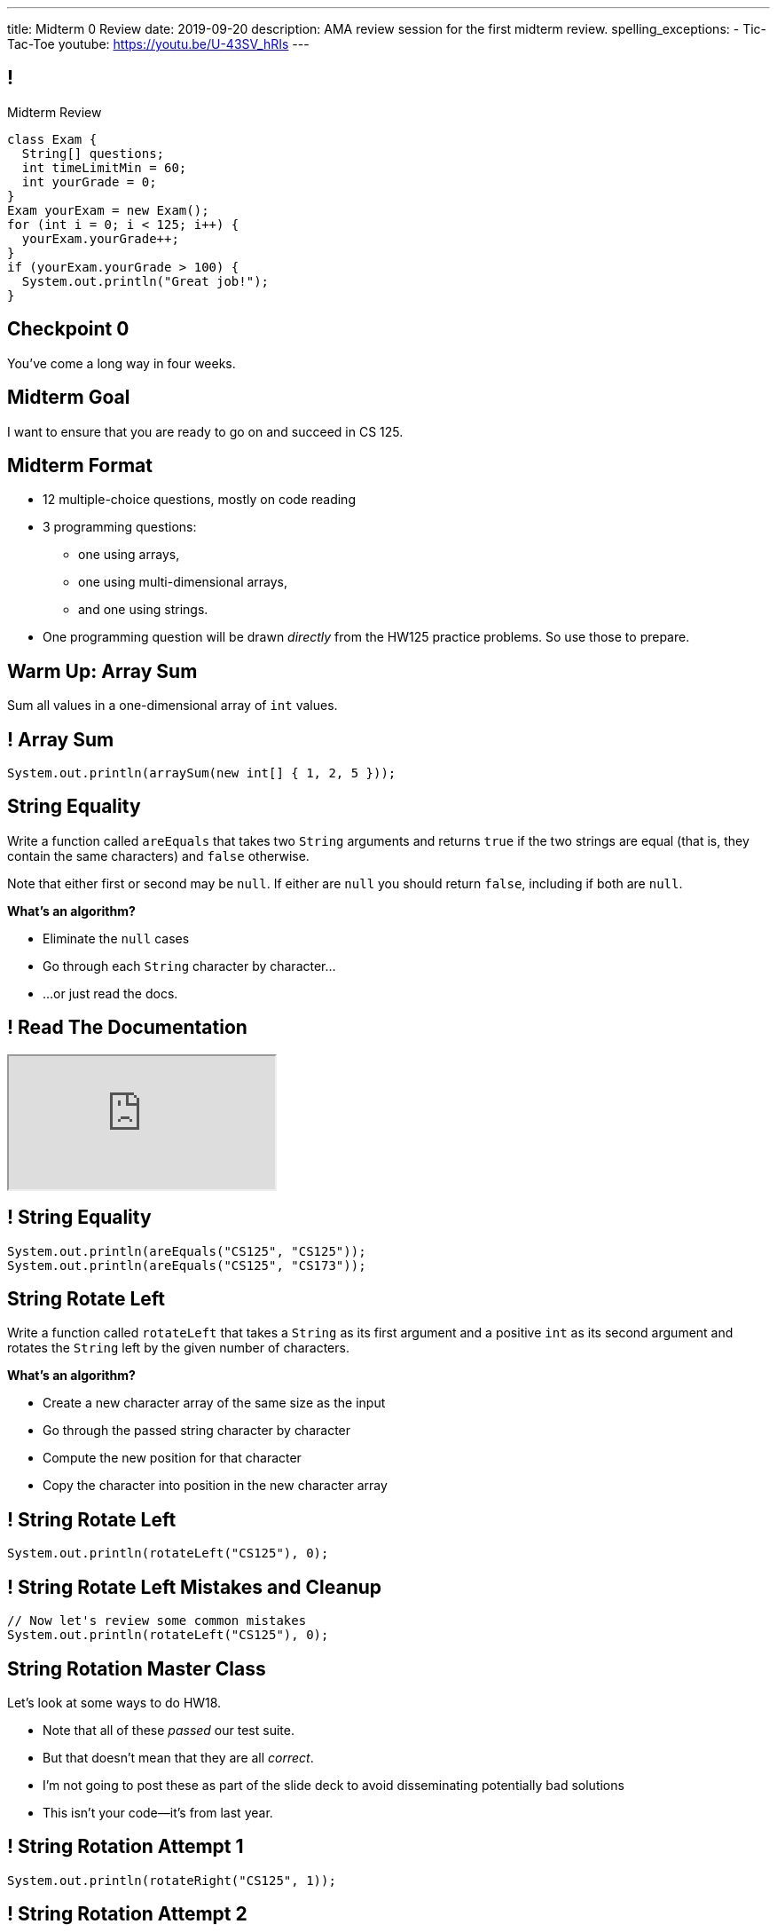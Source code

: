 ---
title: Midterm 0 Review
date: 2019-09-20
description:
  AMA review session for the first midterm review.
spelling_exceptions:
  - Tic-Tac-Toe
youtube: https://youtu.be/U-43SV_hRIs
---

[[apdpoeMDsaePWRiutJrIJFYtBhClWsuc]]
== !

[.janini.small]
--
++++
<div class="message">Midterm Review</div>
++++
....
class Exam {
  String[] questions;
  int timeLimitMin = 60;
  int yourGrade = 0;
}
Exam yourExam = new Exam();
for (int i = 0; i < 125; i++) {
  yourExam.yourGrade++;
}
if (yourExam.yourGrade > 100) {
  System.out.println("Great job!");
}
....
--

[[wurgjhntdnnEyvXdHdETnnJOSzlutjgZ]]
[.oneword]
//
== Checkpoint 0
//
You've come a long way in four weeks.

[[fePsaJhBfjrCgOwfIyrEGSddKRhGEqqk]]
[.oneword]
//
== Midterm Goal
//
I want to ensure that you are ready to go on and succeed in CS 125.

[[hUbnAOHkHUJzepcHaieybiJeiGiMjusi]]
== Midterm Format

[.s]
//
* 12 multiple-choice questions, mostly on code reading
//
* 3 programming questions:
** one using arrays,
** one using multi-dimensional arrays,
** and one using strings.
//
* One programming question will be drawn _directly_ from the HW125 practice
problems.
//
So use those to prepare.

[[TcdfQnWpZrkCncjhuGnWpjGDfRokomdn]]
== Warm Up: Array Sum

[.lead]
//
Sum all values in a one-dimensional array of `int` values.

[[YJMfgnVSIedhBTTspgBPiOmCufydCkFi]]
== ! Array Sum

[.janini.small]
....
System.out.println(arraySum(new int[] { 1, 2, 5 }));
....

[[dvfiGdGmqIdBfXMwgPeKKfIPfkJonmRQ]]
== String Equality

Write a function called `areEquals` that takes two `String` arguments and returns
`true` if the two strings are equal (that is, they contain the same characters)
and `false` otherwise.

Note that either first or second may be `null`.
//
If either are `null` you should return `false`, including if both are `null`.

**What's an algorithm?**

[.s]
//
* Eliminate the `null` cases
//
* Go through each `String` character by character...
//
* ...or just read the docs.

[[YeHcAOmQwjCuGdllwUENduyTfnYjclce]]
== ! Read The Documentation

++++
<div class="embed-responsive embed-responsive-4by3">
  <iframe class="full embed-responsive-item" src="https://docs.oracle.com/javase/10/docs/api/java/lang/String.html"></iframe>
</div>
++++

[[SclevVBYzdbdfVBNJocTqCeipeDIqAot]]
== ! String Equality

[.janini.small]
....
System.out.println(areEquals("CS125", "CS125"));
System.out.println(areEquals("CS125", "CS173"));
....

[[eZDwJdFOcjHPWaLjdfBAKQlfyeXIHwBe]]
== String Rotate Left

Write a function called `rotateLeft` that takes a `String` as its first argument and
a positive `int` as its second argument and rotates the `String` left by the given
number of characters.

**What's an algorithm?**

[.s.small]
//
* Create a new character array of the same size as the input
//
* Go through the passed string character by character
//
* Compute the new position for that character
//
* Copy the character into position in the new character array

[[DweFwnmrrJnLUgsXgBtdKgHniDEiwLrh]]
== ! String Rotate Left

[.janini.small]
....
System.out.println(rotateLeft("CS125"), 0);
....

[[dfCeFcBhotTuxCIrAkKnBJmQIgTjqTUZ]]
== ! String Rotate Left Mistakes and Cleanup

[.janini.small]
....
// Now let's review some common mistakes
System.out.println(rotateLeft("CS125"), 0);
....

[[QnhQJvuEeOxnAGKOVekLugtudfxnKQPH]]
== String Rotation Master Class

[.lead]
//
Let's look at some ways to do HW18.

[.s]
//
* Note that all of these _passed_ our test suite.
//
* But that doesn't mean that they are all _correct_.
//
* I'm not going to post these as part of the slide deck to avoid disseminating
potentially bad solutions
//
* This isn't your code&mdash;it's from last year.

[[DKICYZRYMBPWPLDHKFZQPPHCVSYALBEL]]
== ! String Rotation Attempt 1

[.small.janini]
....
System.out.println(rotateRight("CS125", 1));
....

[[NYYTCNESDSUSNTWBYRIAPIQSMVRXIVAU]]
== ! String Rotation Attempt 2

[.small.janini]
....
System.out.println(rotateRight("CS125", 1));
....

[[PVALXNIKLNMGEMZMMCJTMXKDMKHWJEXJ]]
== ! String Rotation Attempt 3

[.small.janini]
....
System.out.println(rotateRight("CS125", 1));
....

[[DcjHDBYsWssnceiYzjBqgJLuSIXGTuTb]]
== Tic-Tac-Toe Master Class

[.lead]
//
Let's look at some ways to do HW22.

[.s]
//
* Note that all of these _passed_ our test suite.
//
* But that doesn't mean that they are all _correct_.
//
* I'm not going to post these as part of the slide deck to avoid disseminating
potentially bad solutions
//
* This isn't your code&mdash;it's from last year.

[[PvoeQVJetrdavwmHXXFIcLITcRinurei]]
== ! Tic-Tac-Toe Attempt 1

[.small.janini]
....
char[][] verticalWinner =
  {{'X', 'O', '.'}, {'O', 'O', 'X'}, {'O', 'O', '.'}};
char[][] horizontalWinner =
  {{'X', 'O', '.'}, {'X', 'X', 'X'}, {'O', 'O', 'X'}};

System.out.println(checkBoard(verticalWinner));
System.out.println(checkBoard(horizontalWinner));
....

[[vFinuDewRXtWcfNCeFizfdnxgddAvzcS]]
== ! Tic-Tac-Toe Attempt 2

[.small.janini]
....
char[][] verticalWinner =
  {{'X', 'O', '.'}, {'O', 'O', 'X'}, {'O', 'O', '.'}};
char[][] horizontalWinner =
  {{'X', 'O', '.'}, {'X', 'X', 'X'}, {'O', 'O', 'X'}};

System.out.println(checkBoard(verticalWinner));
System.out.println(checkBoard(horizontalWinner));
....

[[ysPvKBdnTnFWPVJvRKidOwvqImvHLOSE]]
== ! Tic-Tac-Toe Attempt 3

[.small.janini]
....
char[][] verticalWinner =
  {{'X', 'O', '.'}, {'O', 'O', 'X'}, {'O', 'O', '.'}};
char[][] horizontalWinner =
  {{'X', 'O', '.'}, {'X', 'X', 'X'}, {'O', 'O', 'X'}};

System.out.println(checkBoard(verticalWinner));
System.out.println(checkBoard(horizontalWinner));
....

[[ZLEGLKEIWPJYLVFCYIQISYLBUJLUDHKV]]
== Announcements

[.small]
//
* Next week we will hold our first *midterm exam*: a one-hour quiz worth 2% of
your grade that _cannot be dropped_
//
* I have office hours today 1&ndash;3PM in Siebel 2227. Please come by and say
hi!
//
* Monday we will begin discussing _objects_!
//
* Office hours for MP0 continue&mdash;good luck finishing up!
//
* The second MP checkpoint&mdash;MP1&mdash;will be released this weekend to
ensure that the Blue Team can begin work on it as soon as they are done.

// vim: ts=2:sw=2:et
